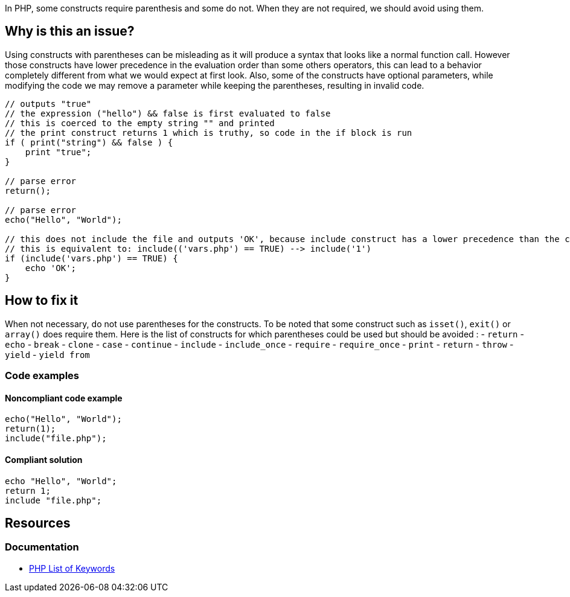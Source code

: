 In PHP, some constructs require parenthesis and some do not.
When they are not required, we should avoid using them.

== Why is this an issue?

Using constructs with parentheses can be misleading as it will produce a syntax that looks like a normal function call.
However those constructs have lower precedence in the evaluation order than some others operators, this can lead to a behavior completely different from what we would expect at first look.
Also, some of the constructs have optional parameters, while modifying the code we may remove a parameter while keeping the parentheses, resulting in invalid code.

----
// outputs "true"
// the expression ("hello") && false is first evaluated to false
// this is coerced to the empty string "" and printed
// the print construct returns 1 which is truthy, so code in the if block is run
if ( print("string") && false ) {
    print "true";
}

// parse error
return();

// parse error
echo("Hello", "World");

// this does not include the file and outputs 'OK', because include construct has a lower precedence than the comparison
// this is equivalent to: include(('vars.php') == TRUE) --> include('1')
if (include('vars.php') == TRUE) {
    echo 'OK';
}
----

== How to fix it
When not necessary, do not use parentheses for the constructs.
To be noted that some construct such as `isset()`, `exit()` or `array()` does require them.
Here is the list of constructs for which parentheses could be used but should be avoided :
- `return`
- `echo`
- `break`
- `clone`
- `case`
- `continue`
- `include`
- `include_once`
- `require`
- `require_once`
- `print`
- `return`
- `throw`
- `yield`
- `yield from`

=== Code examples

==== Noncompliant code example

[source,php,diff-id=1,diff-type=noncompliant]
----
echo("Hello", "World");
return(1);
include("file.php");
----

==== Compliant solution

[source,php,diff-id=1,diff-type=compliant]
----
echo "Hello", "World";
return 1;
include "file.php";
----

== Resources
=== Documentation

* https://www.php.net/manual/en/reserved.keywords.php[PHP List of Keywords]
